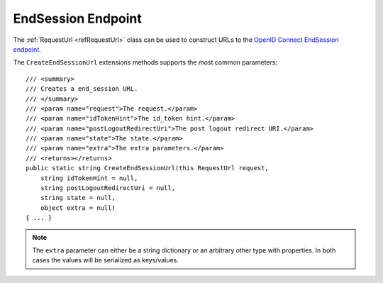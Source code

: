 .. _refEndSession:
EndSession Endpoint
===================

The :ref:`RequestUrl <refRequestUrl>` class can be used to construct URLs to the `OpenID Connect EndSession endpoint <https://openid.net/specs/openid-connect-session-1_0.html#RPLogout>`_.

The ``CreateEndSessionUrl`` extensions methods supports the most common parameters::

    /// <summary>
    /// Creates a end_session URL.
    /// </summary>
    /// <param name="request">The request.</param>
    /// <param name="idTokenHint">The id_token hint.</param>
    /// <param name="postLogoutRedirectUri">The post logout redirect URI.</param>
    /// <param name="state">The state.</param>
    /// <param name="extra">The extra parameters.</param>
    /// <returns></returns>
    public static string CreateEndSessionUrl(this RequestUrl request,
        string idTokenHint = null,
        string postLogoutRedirectUri = null,
        string state = null,
        object extra = null)
    { ... }

.. note:: The ``extra`` parameter can either be a string dictionary or an arbitrary other type with properties. In both cases the values will be serialized as keys/values.